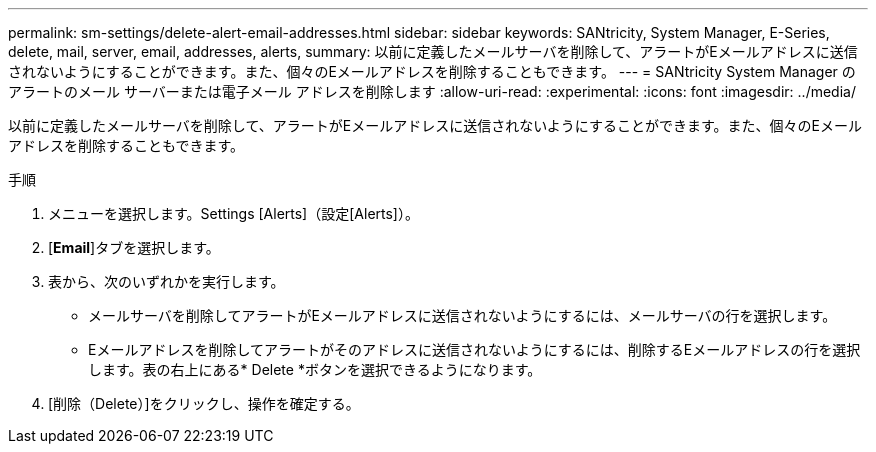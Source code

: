 ---
permalink: sm-settings/delete-alert-email-addresses.html 
sidebar: sidebar 
keywords: SANtricity, System Manager, E-Series, delete, mail, server, email, addresses, alerts, 
summary: 以前に定義したメールサーバを削除して、アラートがEメールアドレスに送信されないようにすることができます。また、個々のEメールアドレスを削除することもできます。 
---
= SANtricity System Manager のアラートのメール サーバーまたは電子メール アドレスを削除します
:allow-uri-read: 
:experimental: 
:icons: font
:imagesdir: ../media/


[role="lead"]
以前に定義したメールサーバを削除して、アラートがEメールアドレスに送信されないようにすることができます。また、個々のEメールアドレスを削除することもできます。

.手順
. メニューを選択します。Settings [Alerts]（設定[Alerts]）。
. [*Email*]タブを選択します。
. 表から、次のいずれかを実行します。
+
** メールサーバを削除してアラートがEメールアドレスに送信されないようにするには、メールサーバの行を選択します。
** Eメールアドレスを削除してアラートがそのアドレスに送信されないようにするには、削除するEメールアドレスの行を選択します。表の右上にある* Delete *ボタンを選択できるようになります。


. [削除（Delete）]をクリックし、操作を確定する。

